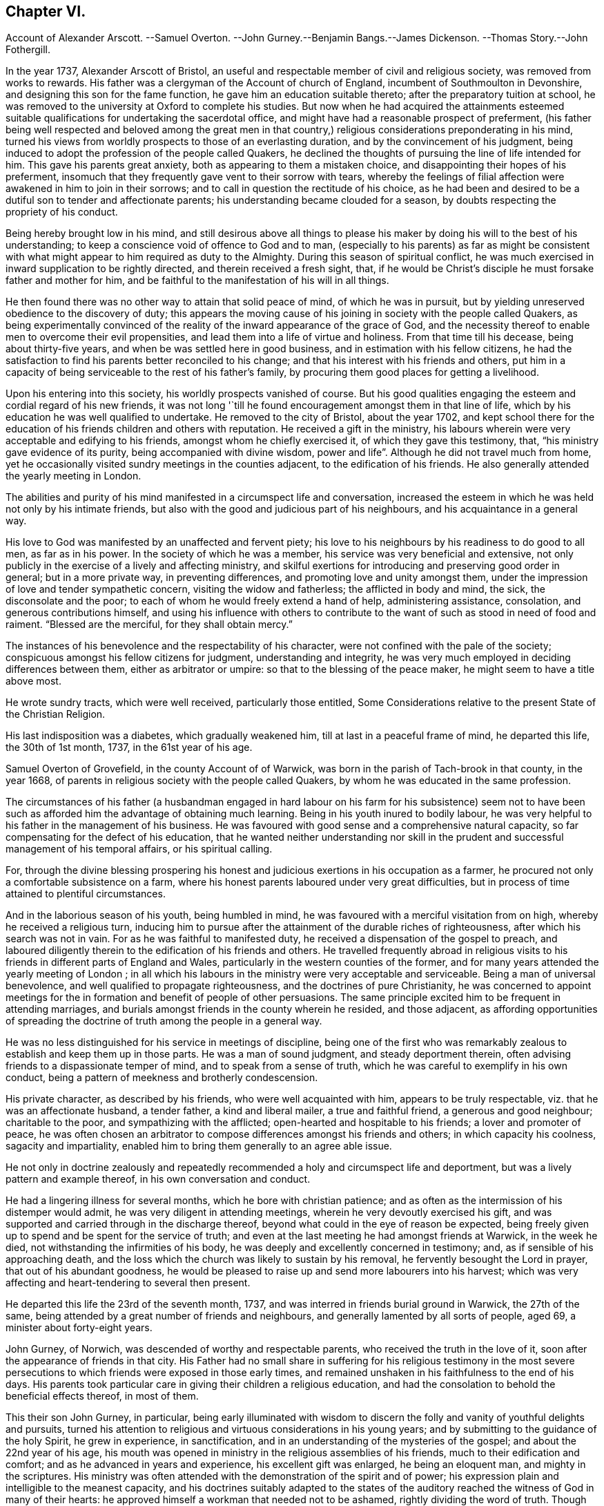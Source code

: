 == Chapter VI.

Account of Alexander Arscott.
--Samuel Overton.
--John Gurney.--Benjamin Bangs.--James Dickenson.
--Thomas Story.--John Fothergill.

In the year 1737, Alexander Arscott of Bristol,
an useful and respectable member of civil and religious society,
was removed from works to rewards.
His father was a clergyman of the Account of church of England,
incumbent of Southmoulton in Devonshire, and designing this son for the fame function,
he gave him an education suitable thereto; after the preparatory tuition at school,
he was removed to the university at Oxford to complete his studies.
But now when he had acquired the attainments esteemed suitable
qualifications for undertaking the sacerdotal office,
and might have had a reasonable prospect of preferment,
(his father being well respected and beloved among the great men in that
country,) religious considerations preponderating in his mind,
turned his views from worldly prospects to those of an everlasting duration,
and by the convincement of his judgment,
being induced to adopt the profession of the people called Quakers,
he declined the thoughts of pursuing the line of life intended for him.
This gave his parents great anxiety, both as appearing to them a mistaken choice,
and disappointing their hopes of his preferment,
insomuch that they frequently gave vent to their sorrow with tears,
whereby the feelings of filial affection were awakened in him to join in their sorrows;
and to call in question the rectitude of his choice,
as he had been and desired to be a dutiful son to tender and affectionate parents;
his understanding became clouded for a season,
by doubts respecting the propriety of his conduct.

Being hereby brought low in his mind,
and still desirous above all things to please his maker
by doing his will to the best of his understanding;
to keep a conscience void of offence to God and to man,
(especially to his parents) as far as might be consistent with
what might appear to him required as duty to the Almighty.
During this season of spiritual conflict,
he was much exercised in inward supplication to be rightly directed,
and therein received a fresh sight, that,
if he would be Christ`'s disciple he must forsake father and mother for him,
and be faithful to the manifestation of his will in all things.

He then found there was no other way to attain that solid peace of mind,
of which he was in pursuit,
but by yielding unreserved obedience to the discovery of duty;
this appears the moving cause of his joining in society with the people called Quakers,
as being experimentally convinced of the reality
of the inward appearance of the grace of God,
and the necessity thereof to enable men to overcome their evil propensities,
and lead them into a life of virtue and holiness.
From that time till his decease, being about thirty-five years,
and when be was settled here in good business,
and in estimation with his fellow citizens,
he had the satisfaction to find his parents better reconciled to his change;
and that his interest with his friends and others,
put him in a capacity of being serviceable to the rest of his father`'s family,
by procuring them good places for getting a livelihood.

Upon his entering into this society, his worldly prospects vanished of course.
But his good qualities engaging the esteem and cordial regard of his new friends,
it was not long '`till he found encouragement amongst them in that line of life,
which by his education he was well qualified to undertake.
He removed to the city of Bristol, about the year 1702,
and kept school there for the education of his friends children and others with reputation.
He received a gift in the ministry,
his labours wherein were very acceptable and edifying to his friends,
amongst whom he chiefly exercised it, of which they gave this testimony, that,
"`his ministry gave evidence of its purity, being accompanied with divine wisdom,
power and life`". Although he did not travel much from home,
yet he occasionally visited sundry meetings in the counties adjacent,
to the edification of his friends.
He also generally attended the yearly meeting in London.

The abilities and purity of his mind manifested in a circumspect life and conversation,
increased the esteem in which he was held not only by his intimate friends,
but also with the good and judicious part of his neighbours,
and his acquaintance in a general way.

His love to God was manifested by an unaffected and fervent piety;
his love to his neighbours by his readiness to do good to all men,
as far as in his power.
In the society of which he was a member, his service was very beneficial and extensive,
not only publicly in the exercise of a lively and affecting ministry,
and skilful exertions for introducing and preserving good order in general;
but in a more private way, in preventing differences,
and promoting love and unity amongst them,
under the impression of love and tender sympathetic concern,
visiting the widow and fatherless; the afflicted in body and mind, the sick,
the disconsolate and the poor; to each of whom he would freely extend a hand of help,
administering assistance, consolation, and generous contributions himself,
and using his influence with others to contribute to the
want of such as stood in need of food and raiment.
"`Blessed are the merciful, for they shall obtain mercy.`"

The instances of his benevolence and the respectability of his character,
were not confined with the pale of the society;
conspicuous amongst his fellow citizens for judgment, understanding and integrity,
he was very much employed in deciding differences between them,
either as arbitrator or umpire: so that to the blessing of the peace maker,
he might seem to have a title above most.

He wrote sundry tracts, which were well received, particularly those entitled,
Some Considerations relative to the present State of the Christian Religion.

His last indisposition was a diabetes, which gradually weakened him,
till at last in a peaceful frame of mind, he departed this life, the 30th of 1st month,
1737, in the 61st year of his age.

Samuel Overton of Grovefield, in the county Account of of Warwick,
was born in the parish of Tach-brook in that county, in the year 1668,
of parents in religious society with the people called Quakers,
by whom he was educated in the same profession.

The circumstances of his father (a husbandman engaged in hard labour
on his farm for his subsistence) seem not to have been such as
afforded him the advantage of obtaining much learning.
Being in his youth inured to bodily labour,
he was very helpful to his father in the management of his business.
He was favoured with good sense and a comprehensive natural capacity,
so far compensating for the defect of his education,
that he wanted neither understanding nor skill in the prudent
and successful management of his temporal affairs,
or his spiritual calling.

For, through the divine blessing prospering his honest
and judicious exertions in his occupation as a farmer,
he procured not only a comfortable subsistence on a farm,
where his honest parents laboured under very great difficulties,
but in process of time attained to plentiful circumstances.

And in the laborious season of his youth, being humbled in mind,
he was favoured with a merciful visitation from on high,
whereby he received a religious turn,
inducing him to pursue after the attainment of the durable riches of righteousness,
after which his search was not in vain.
For as he was faithful to manifested duty,
he received a dispensation of the gospel to preach,
and laboured diligently therein to the edification of his friends and others.
He travelled frequently abroad in religious visits to his
friends in different parts of England and Wales,
particularly in the western counties of the former,
and for many years attended the yearly meeting of London ;
in all which his labours in the ministry were very acceptable and serviceable.
Being a man of universal benevolence, and well qualified to propagate righteousness,
and the doctrines of pure Christianity,
he was concerned to appoint meetings for the in formation
and benefit of people of other persuasions.
The same principle excited him to be frequent in attending marriages,
and burials amongst friends in the county wherein he resided, and those adjacent,
as affording opportunities of spreading the doctrine
of truth among the people in a general way.

He was no less distinguished for his service in meetings of discipline,
being one of the first who was remarkably zealous
to establish and keep them up in those parts.
He was a man of sound judgment, and steady deportment therein,
often advising friends to a dispassionate temper of mind,
and to speak from a sense of truth, which he was careful to exemplify in his own conduct,
being a pattern of meekness and brotherly condescension.

His private character, as described by his friends, who were well acquainted with him,
appears to be truly respectable, viz. that he was an affectionate husband,
a tender father, a kind and liberal mailer, a true and faithful friend,
a generous and good neighbour; charitable to the poor,
and sympathizing with the afflicted; open-hearted and hospitable to his friends;
a lover and promoter of peace,
he was often chosen an arbitrator to compose differences amongst his friends and others;
in which capacity his coolness, sagacity and impartiality,
enabled him to bring them generally to an agree able issue.

He not only in doctrine zealously and repeatedly
recommended a holy and circumspect life and deportment,
but was a lively pattern and example thereof, in his own conversation and conduct.

He had a lingering illness for several months, which he bore with christian patience;
and as often as the intermission of his distemper would admit,
he was very diligent in attending meetings, wherein he very devoutly exercised his gift,
and was supported and carried through in the discharge thereof,
beyond what could in the eye of reason be expected,
being freely given up to spend and be spent for the service of truth;
and even at the last meeting he had amongst friends at Warwick, in the week he died,
not withstanding the infirmities of his body,
he was deeply and excellently concerned in testimony; and,
as if sensible of his approaching death,
and the loss which the church was likely to sustain by his removal,
he fervently besought the Lord in prayer, that out of his abundant goodness,
he would be pleased to raise up and send more labourers into his harvest;
which was very affecting and heart-tendering to several then present.

He departed this life the 23rd of the seventh month, 1737,
and was interred in friends burial ground in Warwick, the 27th of the same,
being attended by a great number of friends and neighbours,
and generally lamented by all sorts of people, aged 69,
a minister about forty-eight years.

John Gurney, of Norwich, was descended of worthy and respectable parents,
who received the truth in the love of it,
soon after the appearance of friends in that city.
His Father had no small share in suffering for his religious testimony in the
most severe persecutions to which friends were exposed in those early times,
and remained unshaken in his faithfulness to the end of his days.
His parents took particular care in giving their children a religious education,
and had the consolation to behold the beneficial effects thereof, in most of them.

This their son John Gurney, in particular,
being early illuminated with wisdom to discern the
folly and vanity of youthful delights and pursuits,
turned his attention to religious and virtuous considerations in his young years;
and by submitting to the guidance of the holy Spirit, he grew in experience,
in sanctification, and in an understanding of the mysteries of the gospel;
and about the 22nd year of his age,
his mouth was opened in ministry in the religious assemblies of his friends,
much to their edification and comfort; and as he advanced in years and experience,
his excellent gift was enlarged, he being an eloquent man, and mighty in the scriptures.
His ministry was often attended with the demonstration of the spirit and of power;
his expression plain and intelligible to the meanest capacity,
and his doctrines suitably adapted to the states of the
auditory reached the witness of God in many of their hearts:
he approved himself a workman that needed not to be ashamed,
rightly dividing the word of truth.
Though his eminent qualifications made many delight to sit under his ministry,
and seek opportunities for that purpose, yet he affected not popularity;
but frequently gave way to others, perhaps less desired,
choosing rather to remain unnoticed, than to appear to gratify or please the itching ear;
being careful deeply to attend to the motion of truth in his own mind,
before he entered upon his labours in the ministry.

He had a high esteem for the good order established
in the religious society of which he was a member,
often expressing his sentiment,
"`That he believed their constitution respecting discipline,
was preferable to any other now subsisting in the world,`"
and was diligent not only in attending meetings of worship,
but those for discipline also,
wherein he discovered himself to be a member well qualified for service,
and skilful in managing matters of discipline; being a man of clear conception,
understandings penetration and expression;
his sentiments generally carried conviction with them,
whereby great regard was paid to his judgment,
not only in the monthly and quarterly meetings to which he belonged;
but the general assembly of his brethren in the yearly meeting at London.
He was no less conspicuous for his capacity and judgment in civil affairs,
wherein he was capable and ready to serve both those of his own society,
and other members of the commonwealth, many of whom received benefits from his services,
which procured him the general love and esteem of people of all ranks,
even the great men of this world; yet he was preserved from exaltation in prosperity,
and cautiously avoided opportunities of applause, which frequently offered.

His life and conversation adorned the doctrine of the gospel,
which he was concerned to publish to the world; being a pattern of sobriety, chastity,
moderation, temperance and other christian virtues.
In his family, an affectionate husband, an indulgent and tender father, and a kind master.
In religious society, a faithful over seer, a wise counsellor and a steady friend.
Among his neighbours and countrymen of all denominations,
an useful assistant on many occasions, by free and candid advice,
which as application was made to him, he generously communicated.

In the latter part of his time, he was afflicted with great pain,
being for some years grievously affected with the stone and gravel,
which very much weakened his constitution;
yet his soul seemed supported with christian fortitude,
in patience and resignation to the divine will.
And although his long indisposition prevented his travelling much abroad,
to visit the churches in the different parts of his native country,
as he had formerly done, to the edification of his friends,
yet he frequently attended the religious assemblies of his brethren at home,
amongst whom in his state of bodily weakness,
he was often engaged in a living and efficacious ministry,
whereby many were powerfully reached,
and affected with lasting impressions of religious thoughtfulness in their minds.

These painful distempers grew upon him, '`till they terminated his existence in this life,
the 19th of 11th month, 1740;
and as he had engaged the general esteem of his friends and fellow-citizens,
they manifested their respect to his memory by a very numerous attendance
of his body to the grave a solemn meeting was held to edification,
wherein the solidity of the large assembly testified
the universal regret for his removal.

Benjamin Bangs, of Stockport, in Cheshire, was a minister of eminence in his day,
of whom, however, for want of information and materials,
cannot be so particular in my relation,
as his services at home and abroad for more than sixty years, might seem to demand;
and therefore must restrict myself to the following
testimony to his qualifications and services,
by his friends of the quarterly meeting to which he belonged.

He was born in the parish of Longham, in the county of Norfolk, the 1st of 10th month,
1652, and was religiously educated in the principles of the church of England.
The Lord was pleased in his young and tender years
to extend a merciful visitation of love to him,
with which he was at times deeply affected; and about the 19th year of his age,
being then settled in London, was convinced of the blessed truth;
and shortly after he came forth in a public testimony,
and became an able minister of the gospel of Christ:
in which he laboured faithfully and fervently,
in divers parts of this nation and the kingdom of Ireland,
and was instrumental in the convincement of many.^
footnote:[See vol. 3. page 39, etc.]

In the year 1683, he married Mary Lowe, of the county of Cheshire,
and settled in that county.
After which he visited many parts of the nation and the Principality of Wales;
and till age and infirmities prevailed,
continued to visit his friends in the adjacent counties,
where his services were always acceptable.

He was an elder worthy of double honour, having obtained a good report;
not of men seeking glory, or as a lord over God`'s heritage, but an example to the flock.
In doctrine, sound, clear and instructive; his openings were fresh and lively,
and his manner of expression truly amiable.
He delighted much to wait in silence for the discoveries of the word of life,
whereby he became strong in the Lord and in the power of his might,
sounding forth the word of reconciliation by Christ our Lord,
and salvation through his eternal spirit.

He was often fervent in supplication, and drawn forth in a sweet and heavenly manner,
to the great joy and gladness of the sincere in heart.
He was signally qualified in meetings of discipline,
to speak a word in season for the promotion of peace and good order in the church.

He was remarkably compassionate to the poor,
in whom he observed a degree of sincerity and worthiness,
such were sure to meet with an advocate in him.

His countenance was awful, his deportment grave,
but intermixed with a pleasant and familiar manner of expression,
that rendered his company truly pleasing to those he conversed with,
and when old age and infirmities attended, his understanding was clear,
and many sweet and heavenly expressions dropped from him.
He often said, "`That his work was finished, and he was freely resigned;
feeling nothing on his spirit but peace from the Lord.`" When near his end,
be could not forbear rejoicing in the blessed experience of that peace, saying,
"`Now I know and witness the saying of our blessed Lord fulfilled,
'`He that believeth on me,
out of his belly shall flow rivers of living water.`'`" He died the 6th of 12 month, 1741,
in the 90th year of his age; a minister about 65 years.

In this year also, James Dickenson, of Greentrees, in Cumberland, a very serviceable,
valuable and faithful minister of the society of the people called Quakers,
(sundry of whose travels and services have been noticed in this work) departed this life.
He was born at Lowmoor, in the county of Cumberland, in the year 1659, of honest parents,
professing the truth, as held by this people.
The Lord was pleased tenderly to visit him, when very young;
but for want of keeping a steady eye to his guidance,
he was led forth into those vanities and follies of the world incident to youth;
but such was the love of the heavenly Father that he was met with again and again,
and brought back, as a sheep strayed from the Father`'s fold;
and after much affliction and solitary exercise, fitted for future service,
and engaged in a public testimony to that truth, the efficacy whereof he had experienced,
about the 1741 eighteenth year of his age.

He was shortly after concerned to go to several meetings of the Dissenters,
in the county where he lived, amongst whom he met with much ill treatment;
yet truth crowned his labours with the convincement of several.

After which he travelled through divers counties in England, in the work of the ministry,
in which he zealously laboured for the promotion of piety and virtue,
so that it often proved effectual to reach the witness
of God in the conscience of those to whom he ministered;
for it may be truly said of him,
that he went not about to publish the gospel of life
and salvation with the enticing words of man`'s wisdom,
but in the power and demonstration of the spirit of truth.
Many sufferings did he undergo in his early travels, in the times of persecution,
which he bore with christian fortitude and resignation;
looking not unto man for his reward,
but to that great and good master who had sent him to work in his vineyard.

He visited Ireland twelve times;
once he paid a visit to his friends in Holland and Germany;
and three times went over to America,
in all which places he diligently laboured for the promotion of truth and righteousness,
and in many places was instrumental to the convincement of several.
And although he travelled much and often hard, yet as soon as his service was over,
and his spirit eased of the concern which was upon him,
he was diligent to return to his outward habitation and business,
that he might not only be a good example to others herein,
but might also mind his service among friends at home.

He was a man much esteemed in his own country;
friends there highly valued him for his faithfulness
in the performance of the Lord`'s work;
and his humble deportment, circumspect life and godly conversation,
gained him a good report among his neighbours and those with whom he conversed.

He frequently attended the yearly meeting in London,
where he sometimes spoke concerning the affairs of the society,
much to the satisfaction of friends;
yet he was not so peculiarly gifted for the management of the discipline of the church,
as some others in his time, who were not so eminent in the ministry;
whereby the great wisdom of the Almighty is plainly seen;
for he fits and qualifies his faithful servants by his own power and holy spirit for
that work and service in the church to which he sees meet to appoint them.

He was a diligent labourer at home, a constant attender of meetings,
a sincere travailer therein, very tender over the youth, a nursing father to the weak,
and full of charity to all; yet not hasty to join with forward spirits.
He was very careful to keep clear of party causes,
and anxiously concerned to promote peace in the church;
and often expressed his steadfast faith that the
testimony of truth would be exalted in the nations,
and the antichristian oppression of tithes brought down;
and with concern declared his sorrow for such as weakly complied therewith.

When his natural abilities failed,
he would speak with strength apparently beyond his age and constitution.
He was seized with a palsy a year before he died, which kept him from meetings,
and by it his speech was much affected; yet he would often say he was well,
and had nothing but peace on every hand.

He died at Moorside in Cumberland, on the 6th of 3rd month, 1741, aged 83 years,
a minister 65 years.

Thomas Story died in the course of this year, whose birth, education and convincement,
a full account hath been already given,
in which it is remarked that he devoted much of his time to travelling in the
exercise of his ministerial labours for the edification of his brethren,
and convincement of others.
It was in the year 1693, he first appeared in the ministry,
and in the succeeding year he travelled into the southern
and western counties in company with Aaron Atkinson:
from the west they returned to London and there parted.
Aaron returned home to Cumberland,
and Thomas fixed his residence for the present in London,
as the place most suiting for procuring a comfortable subsistence in that line of employment,
which presented to him, as least confining and embarrassing,
and which his education had qualified him to undertake,
viz. to employ himself in drawing conveyances,
settlements and all other kinds of legal instruments,
and in a short time he had more business than he could execute with his own hands,
which frequently made it necessary to engage clerks to assist him, as occasion required;
for although he had the offers of resident clerks with competent fees;
yet considering these offers,
as having a tendency to bind him to them '`till they might be properly instructed,
and his desire being to be so circumstanced,
as that he might be at liberty fulfill his ministry at home or abroad,
as he might apprehend the call of duty to require,
he determined to decline every proposal of this kind.
And the sequel proved he did not come to this determination
without a weighty consideration of the matter.

For after spending the year 1695, and part of that succeeding in London,
in his employment aforesaid, he look a journey to the north of Eng land and to Scotland,
and after finishing his service therein, he returned to London,
where he divided his time between his employment and attending
meetings in the city and its neighbourhood till the year 1698,
when receiving a letter from William Penn,
desiring him to meet him and John Everot at Holyhead, in order to go to Ireland,
he went accordingly, and accompanied them in a visit to friends in that nation,
of which an account hath been related in its proper place.

Shortly after his return from Ireland,
having for some time believed it his duty to pay
a religious visit to his friends in America also,
he began to prepare for his voyage thither.
He embarked in company with Roger Gill in the 9th month, 1698, for Virginia,
and arrived there in the 12th month following: his companion, as we have seen,
died at Philadelphia in the course of their travels,
and Thomas by close and almost daily labour and travel,
finished his service in the compass of the year 1699,
and early in the succeeding year seemed ready to re turn to England.

But William Penn being now returned to Pennsylvania, with a view of settling there,
and finding the affairs of his province,
which he had left in a peaceful and prosperous state, during his long absence,
fallen into embarrassment and disorder; and having a particular regard for Thomas Story,
as an intimate friend, and a favourable opinion of his abilities,
he importuned him to take up his residence in Philadelphia for a season,
to afford his assistance in settling the affairs
of the province and reducing them into order.

Upon due deliberation Thomas consented to stay so long as he might see it his place.
Where upon he was appointed one of the governor`'s council, keeper of the seal,
master of the rolls, and one of his commissioners of property,
for inquiring into and confirming old rights, and granting lauds upon new purchases.
Moreover when a new charter was afterward granted to Philadelphia,
erecting it into a city and corporation, he was appointed to the office of recorder;
but he held this office only till the corporation
was regularly settled and habituated to business,
when he resigned.

But in these different secular functions, in which he was engaged,
both his honourable friend and himself had a due regard to calls of an higher nature.
For by his patent he was allowed deputies in each office,
whenever his apprehension of duty might engage him
to travel abroad in the work of the ministry;
he thereby was enabled to fill up his respective duties with fidelity,
and to divide his time here between his secular and
spiritual calling for the space of 14 years,
viz. from the year 1699 to 1714, whence he returned to England.

During his residence in America,
he paid frequent religious visits to his friends in different parts of the continent,
and in 1709, to the West Indian Islands,
when in his passage from Jamaica to Philadelphia,
the vessel he was in was taken by a French privateer and carried into Martinico,
where he and the ship`'s company (except in losing their
goods and clothes) were kindly and hospitably treated.
After some stay there, they got a passage to Guadaloupe,
and from thence in a flag of truce to Antigua.
In 1714, he passed again to Barbados, and from thence return ed to England,
where he continued his gospel labours,
in a successive course of travelling in the various quarters of the British islands,
and being a man of eminent qualifications, and those sanctified,
his ministry was very convincing and edifying, so that he was acknowledged,
not only by the society of which he was a member, but by other people,
as a truly evangelical minister.

His last journey was in 1740, from his own residence at justice-town to London,
where he continued several months,
and during his stay there he was seized with a paralytic disorder,
which affected him to such a degree, as deprived him very much of his speech,
and confined him within doors till the return of the spring;
when he regained a little strength, and got out to meetings;
but was still not so far recovered as to be able to hold a discourse long,
his memory being also much impaired by the said disorder.
Nevertheless he continued sweet in spirit, and pleasant and cheerful among his friends,
whom he was always glad to see, and be in company with.
He likewise diligently attended the yearly meeting at London, 1741,
though he spoke not much in it.
Before the end of summer he grew so much better, that he travelled down to Carlisle,
to look after his affairs in the north, which required his attendance;
for having a design to build an house at Justice-town, he provided materials,
and frequently overlooked the workmen;
and indeed his health and faculties were so well restored,
as that he many times appeared in public in the meetings,
greatly to the satisfaction of friends.
Thus he continued without much alteration, till the 23rd of 4th month, 1742,
being the first day of the week; when in the evening,
he suffered a new attack of his distemper, which seized him with great violence;
and the next morning between two and three o`'clock, he departed this life,
in perfect peace (we have reason to believe) with God and mankind.
His funeral at Carlisle was attended by a great number
of friends from several parts of the country,
and also by divers people in the neighbourhood,
who seemed deeply affected with the loss of a man,
so valuable and useful to his country in several stations of life.

John Fothergill, of Carrend in Wensleydale, but formerly of Knaresborough in Yorkshire,
was the son of religious parents, who carefully educated him in sobriety,
simplicity and virtue, according to the principles of the people called Quakers.
But in the early part of life,
being illuminated by the grace and truth that comes by Jesus Christ,
he perceived that neither tradition, outward regularity of life,
nor anything short of real internal purification of soul
would render him acceptable in the sight of the Lord,
or secure his everlasting well-being; he was incited therefore,
with an entire dedication of heart steadily to pursue this arduous attainment,
and through the repeated baptisms of the Holy Ghost, and the washing of regeneration,
he gradually experienced, what he was in pursuit of, a being made clean thereby;
and under this preparing operation of divine grace,
a sense attending his mind that he would be called to the work of the ministry,
he was very careful to wait the appointed time.
For although he was favoured with the opening of the scriptures to his understanding,
in sundry pans, and at sundry times, in the religious meetings of his friends,
he cautiously abstained from the publication thereof, till the time came,
when it was in deed required of him to make a public
declaration of what was spoken in his spiritual ear,
and when the word appeared with such clearness, as to leave no shadow of doubt,
that it was a divine requiring, like the apostle, he reasoned not with flesh and blood,
but gave up to the heavenly vision.

He was called to the ministry about the 20th year of his age,
and by a daily deep and inward dwelling with the word of divine life in his own heart,
he soon became a strong man in Christ, and a skilful and able minister of the gospel;
well instructed in the mystery of godliness,
and in the light to discover the mysterious workings of antichrist in opposition thereto,
he was well qualified,
out of the treasures of his own experience to administer consolation, counsel or caution,
suitably adapted to the different states of his auditory.

Being strongly impressed with an awful humbling sense
of the majesty and omnipresence of the divine being,
in the exercise of his ministry he was very awful and weighty,
not endeavouring to please the itching ears,
or gratify the high notions of airy speculation by the wisdom of words,
but actuated by higher and purer motives,
as considering himself under the notice of that eye,
which penetrates unto the innermost recesses of the heart,
and observes the most secret motions thereof, he durst not handle the word deceitfully;
but patiently waited, renewedly to receive power from on high,
and under the influence and divine authority thereof, to divide the word aright,
reaching the divine witness in the hearts of those he ministered unto,
to the convincement, confirmation and edification of many at home and abroad.

For the support of the discipline established in the society,
his talents were equally conspicuous, being replenished with the wisdom,
which is from above, which is without partiality, he was steadfast,
upright and discreet in the administration thereof; quick of apprehension,
and of a capacious reach of thought,
he expressed his sense and judgment on cases under deliberation with pertinence,
convincing clearness and impartiality.
No family connection (not even his own) biased him in applying righteousness to the line,
and judgment to the plumb-line, for removing offences out of the church,
or recovering backsliders in the way of truth.
The stability of his own conduct, and his inflexible integrity gave him authority,
and that authority he invariably applied to the discouragement of evil doing,
and the praise and encouragement of those that did well.

He was brought up in the occupation of an husbandman,
and I suppose his education as to school learning
was confined to what appeared necessary in that department;
but his deficiency in literature was amply compensated by the soundness
of his understanding improved and refined by pure religion,
which replenisheth the man with a dignity and consistency of conduct,
a wisdom to act well in every station of life, surpassing the wisdom of this world.
At home he was skillfully,
laboriously and successfully employed in his occupation of agriculture
for the necessary support of himself and his family,
yet not entangled therewith;
for when the sense of duty called him to leave his outward habitation and secular affairs,
to devote his time and talents to the exercise of his ministerial labours,
for the edification of the churches abroad,
he with all readiness yielded obedience to the superior calling;
and in this case manifested that wisdom,
for which he was distinguished in every circumstance of this life,
always to leave his outward affairs in reputable order,
and his children (after he was a widower) in safe hands, during his absence;
and he was very diligent in travelling with as much
expedition as a clear sense of duty would allow,
that he might not make the gospel chargeable; and when his service was finished,
to return to his family and outward occupation with as little delay as possible.

He took frequent journeys into sundry parts of England, Scotland and Wales,
in religious visits to his friends.
He visited Ireland several times,
and thrice he crossed the sea to America in the same service,
to the comfort and edification of the churches,
leaving seals to the efficacy of his ministry in many places,
being instrumental to the convincing,
strengthening and establishing of many in religious experience,
and furtherance in the way of righteousness and peace.
He also wrote sundry edifying epistles to his friends,
amongst whom he had laboured in various parts as truth opened his way,
and excited his sympathetic concern for their prosperity
and preservation in sincerity and godly simplicity,
replete with important and pertinent counsel and admonition,
for the like beneficial purposes.

As advancing age brought on painful indisposition and infirmities
symptomatic of his body`'s tending to its decline;
the natural and spiritual abilities of his better part, his zeal for God,
and love to the brethren were still graciously preserved to him unimpaired.
Under great bodily afflictions he continued his religious
visits to several places in England,
as well as his last visit to Ireland, which he performed in the year 1742,
about two years before his death;
a part of his service which I had the benefit to partake
of (as well as formerly in my native country) and can join
my suffrage to the justice of the preceding account of him,
extracted from the testimonies of his friends, to whom he was more intimately known,
as I have had frequently during my pilgrimage through life, as well as at this time,
profitably brought to my remembrance, how;
not only in the efficacious reach of his public ministry,
but particularly in his private conversation among his friends,
at some opportunities at which i had the advantage of being present,
the weightiness of his spirit, the unaffected gravity of his demeanour,
the wisdom of his reflections, his words few and savory, seasoned with grace,
made good and deep impressions with lasting effect upon my youthful mind.

Under the increasing infirmities of age in the year 1744, the last year of his life,
he attended the yearly meeting at London, and,
although under difficulty through weakness of body,
yet his spirit was still so actuated by lively zeal for the propagating
of righteousness and good order in the society at large,
and strengthened by divine support,
that he was enabled to attend the sittings of that large meeting,
where his reverent and watchful frame of mind rendered
his company truly acceptable and serviceable.
On his return he attended the midsummer quarterly meeting at York,
and soon after in a letter to a friend mentioning his bodily weakness, he adds, "`Yet,
I think, my better part is uncommonly supplied in divers respects,
much to my comfort and the reviving of my faith in the heavenly influence,
which is strength in weakness, and will be so,
where his only worthy name hath the praise.`"

After this in the latter part of the said year,
he attended the circular yearly meeting at Worcester, where through divine influence,
still eminently attending him, and reviving the recollection of past experiences,
he was strengthened to bear a noble and affecting
testimony to the all-sufficiency of that power,
which had preserved,
supported and guided him in the way that was right and well pleasing,
all his life long to that day,
and is equally able to do the same for all the children of men,
who are faithful and obedient to the inward manifestations thereof.
After the termination of this meeting he visited Bristol, Bath and some other places,
and then returned home by easy journeys, having meetings as opportunities offered.
After his return he got to meetings for some weeks,
when his testimony was as lively and powerful as ever;
several times expressing his satisfaction and inward
peace in having performed this last journey,
saying, "`His shoulders were considerably lightened by it,
and he was reconciled to his grave, if he should now be taken away.`"

By an exemplary and circumspect conduct in a private and public capacity,
he confirmed and adorned his ministry, being a lively example of primitive purity,
moderation and simplicity of manners,
and uniform virtue in every relation and station of life, as became a minister of Christ.
This consistency of conduct procured him not only
a place in the respectful affection of his friends,
but amongst people of every class; several of superior rank,
who were acquainted with his virtues, regarded him with honourable esteem.

Delighting in the law of the Lord, to meditate therein, day and night,
he was often favoured with access to the fountain of wisdom and light,
and his spirit sustained to worship in secret, when his hand was upon his labour.
Out of the good treasure of his heart at all suitable opportunities,
he was influenced to bring forth good things, whereby the minds of those,
with whom he conversed, were many times edified.
More especially for the instruction of his own family in the right way of the Lord,
he was engaged frequently to talk of his law and his statutes, as he sat in his house,
or walked with them by the way;
and his religious care form their tender minds to piety and virtue,
through the divine blessing, was not ineffectual with several of them,
to manifest the good fruits there of,
in a stayed sober and religious disposition in the early and succeeding part of life;
and where through temptation and the instability of youth,
any of them caused him painful sensations by a temporary
deviation from the path of purity and rectitude,
he had the consolation in time, to see their return and reformation,
and the greatest joy in beholding his children walking in the truth.
And though we have observed, be himself had not the advantage of an extensive education,
yet his good sense convincing him of the benefit thereof in its proper place,
induced him to give his sons a more liberal institution in learning, by which,
added to his own religious tuition, through the grace of God,
to which he recommended them, cooperating therewith,
they became men in reputation for wisdom and honour in their respective allotments;
eminent for their abilities and service in religious and civil society.

After his return from his last journey to the yearly meeting at Worcester,
etc. his increasing infirmities gradually brought on the dissolution of his body.
Preceding which he had an evening of repose from bodily or mental labour,
sleeping the two last weeks of his life almost continually,
his memory and natural capacity apparently impaired,
seemed to have left him little recollection or sensation,
but that of divine favour and comfort; for when almost all other expressions failed,
he was observed to repeat the following in a very fervent and emphatic manner,
"`Heavenly goodness is near:
heavenly goodness is near.`" So that under the feeling sense of that heavenly goodness,
which he had ever prized as his chiefest joy,
remaining as a seal upon his spirit of his acceptance with God,
he finished his coarse in this life at Knaresborough,
(where he had fixed his residence the last eight years) the 13th of 11th month, 1744,
in the 70th year of his age.
